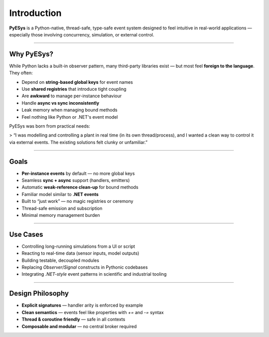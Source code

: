 Introduction
============

**PyESys** is a Python-native, thread-safe, type-safe event system designed to feel intuitive in real-world applications — especially those involving concurrency, simulation, or external control.

----

Why PyESys?
-----------

While Python lacks a built-in observer pattern, many third-party libraries exist — but most feel **foreign to the language**. They often:

- Depend on **string-based global keys** for event names
- Use **shared registries** that introduce tight coupling
- Are **awkward** to manage per-instance behaviour
- Handle **async vs sync inconsistently**
- Leak memory when managing bound methods
- Feel nothing like Python or .NET's event model

PyESys was born from practical needs:

> “I was modelling and controlling a plant in real time (in its own thread/process), and I wanted a clean way to control it via external events. The existing solutions felt clunky or unfamiliar.”

----

Goals
-----

- **Per-instance events** by default — no more global keys
- Seamless **sync + async** support (handlers, emitters)
- Automatic **weak-reference clean-up** for bound methods
- Familiar model similar to **.NET events**
- Built to “just work” — no magic registries or ceremony
- Thread-safe emission and subscription
- Minimal memory management burden

----

Use Cases
---------

- Controlling long-running simulations from a UI or script
- Reacting to real-time data (sensor inputs, model outputs)
- Building testable, decoupled modules
- Replacing `Observer`/`Signal` constructs in Pythonic codebases
- Integrating `.NET-style` event patterns in scientific and industrial tooling

----

Design Philosophy
-----------------

- **Explicit signatures** — handler arity is enforced by example
- **Clean semantics** — events feel like properties with `+=` and `-=` syntax
- **Thread & coroutine friendly** — safe in all contexts
- **Composable and modular** — no central broker required
